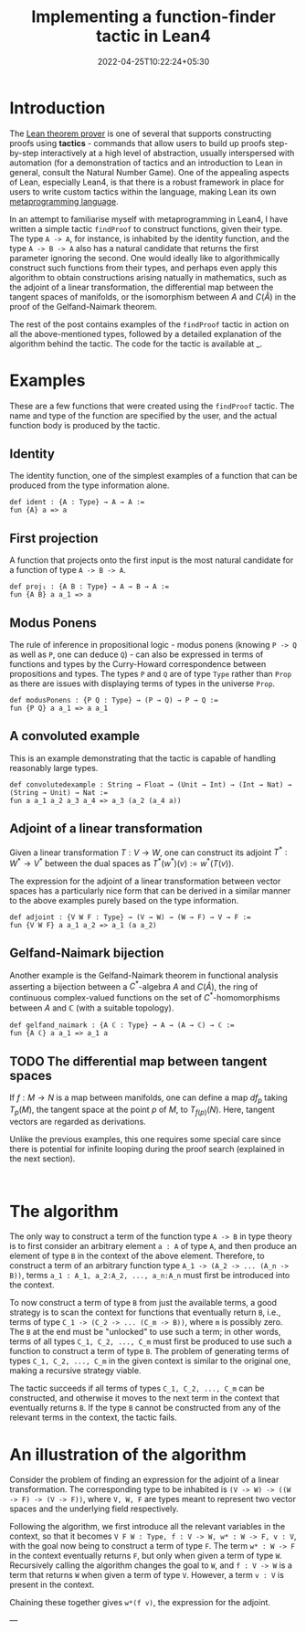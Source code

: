 #+title: Implementing a function-finder tactic in Lean4
#+date: 2022-04-25T10:22:24+05:30
#+draft: true

* Introduction

The [[https://github.com/leanprover/lean4][Lean theorem prover]] is one of several that supports constructing proofs using *tactics* - commands that allow users to build up proofs step-by-step interactively at a high level of abstraction, usually interspersed with automation (for a demonstration of tactics and an introduction to Lean in general, consult the Natural Number Game). One of the appealing aspects of Lean, especially Lean4, is that there is a robust framework in place for users to write custom tactics within the language, making Lean its own _metaprogramming language_.

In an attempt to familiarise myself with metaprogramming in Lean4, I have written a simple tactic =findProof= to construct functions, given their type. The type =A -> A=, for instance, is inhabited by the identity function, and the type =A -> B -> A= also has a natural candidate that returns the first parameter ignoring the second. One would ideally like to algorithmically construct such functions from their types, and perhaps even apply this algorithm to obtain constructions arising natually in mathematics, such as the adjoint of a linear transformation, the differential map between the tangent spaces of manifolds, or the isomorphism between $A$ and $C(\hat{A})$ in the proof of the Gelfand-Naimark theorem.

The rest of the post contains examples of the =findProof= tactic in action on all the above-mentioned types, followed by a detailed explanation of the algorithm behind the tactic. The code for the tactic is available at _.

* Examples

These are a few functions that were created using the =findProof= tactic. The name and type of the function are specified by the user, and the actual function body is produced by the tactic.

** Identity
The identity function, one of the simplest examples of a function that can be produced from the type information alone.

#+begin_src lean
def ident : {A : Type} → A → A :=
fun {A} a => a
#+end_src

** First projection
A function that projects onto the first input is the most natural candidate for a function of type =A -> B -> A=.

#+begin_src lean
def proj₁ : {A B : Type} → A → B → A :=
fun {A B} a a_1 => a
#+end_src

** Modus Ponens
The rule of inference in propositional logic - modus ponens (knowing =P -> Q= as well as =P=, one can deduce =Q=) - can also be expressed in terms of functions and types by the Curry-Howard correspondence between propositions and types. The types =P= and =Q= are of type =Type= rather than =Prop= as there are issues with displaying terms of types in the universe =Prop=.

#+begin_src lean
def modusPonens : {P Q : Type} → (P → Q) → P → Q :=
fun {P Q} a a_1 => a a_1
#+end_src

** A convoluted example
This is an example demonstrating that the tactic is capable of handling reasonably large types.

#+begin_src lean
def convolutedexample : String → Float → (Unit → Int) → (Int → Nat) → (String → Unit) → Nat :=
fun a a_1 a_2 a_3 a_4 => a_3 (a_2 (a_4 a))
#+end_src

** Adjoint of a linear transformation
Given a linear transformation $T: V \to W$, one can construct its adjoint $T^{*}: W^{*} \to V^{*}$ between the dual spaces as $T^{*}(w^{*})(v) := w^{*}(T(v))$.

The expression for the adjoint of a linear transformation between vector spaces has a particularly nice form that can be derived in a similar manner to the above examples purely based on the type information.

#+begin_src lean
def adjoint : {V W F : Type} → (V → W) → (W → F) → V → F :=
fun {V W F} a a_1 a_2 => a_1 (a a_2)
#+end_src

** Gelfand-Naimark bijection
Another example is the Gelfand-Naimark theorem in functional analysis asserting a bijection between a $C^{*}$-algebra $A$ and $C(\hat{A})$, the ring of continuous complex-valued functions on the set of $C^{*}$-homomorphisms between $A$ and $\mathbb{C}$ (with a suitable topology).

#+begin_src lean
def gelfand_naimark : {A ℂ : Type} → A → (A → ℂ) → ℂ :=
fun {A ℂ} a a_1 => a_1 a
#+end_src

** TODO The differential map between tangent spaces
If $f:M \to N$ is a map between manifolds, one can define a map $df_{p}$ taking $T_{p}(M)$, the tangent space at the point $p$ of $M$, to $T_{f(p)}(N)$. Here, tangent vectors are regarded as derivations.

Unlike the previous examples, this one requires some special care since there is potential for infinite looping during the proof search (explained in the next section).

#+begin_src lean

#+end_src

* The algorithm

The only way to construct a term of the function type =A -> B= in type theory is to first consider an arbitrary element =a : A= of type =A=, and then produce an element of type =B= in the context of the above element. Therefore, to construct a term of an arbitrary function type =A_1 -> (A_2 -> ... (A_n -> B))=, terms =a_1 : A_1, a_2:A_2, ..., a_n:A_n= must first be introduced into the context.

To now construct a term of type =B= from just the available terms, a good strategy is to scan the context for functions that eventually return =B=, i.e., terms of type =C_1 -> (C_2 -> ... (C_m -> B))=, where =m= is possibly zero. The =B= at the end must be "unlocked" to use such a term; in other words, terms of all types =C_1, C_2, ..., C_m= must first be produced to use such a function to construct a term of type =B=. The problem of generating terms of types =C_1, C_2, ..., C_m= in the given context is similar to the original one, making a recursive strategy viable.

The tactic succeeds if all terms of types =C_1, C_2, ..., C_m= can be constructed, and otherwise it moves to the next term in the context that eventually returns =B=. If the type =B= cannot be constructed from any of the relevant terms in the context, the tactic fails.

* An illustration of the algorithm

Consider the problem of finding an expression for the adjoint of a linear transformation. The corresponding type to be inhabited is =(V -> W) -> ((W -> F) -> (V -> F))=, where =V, W, F= are types meant to represent two vector spaces and the underlying field respectively.

Following the algorithm, we first introduce all the relevant variables in the context, so that it becomes =V F W : Type, f : V -> W, w* : W -> F, v : V=, with the goal now being to construct a term of type =F=. The term =w* : W -> F= in the context eventually returns =F=, but only when given a term of type =W=. Recursively calling the algorithm changes the goal to =W=, and =f : V -> W= is a term that returns =W= when given a term of type =V=. However, a term =v : V= is present in the context.

Chaining these together gives =w*(f v)=, the expression for the adjoint.


---
